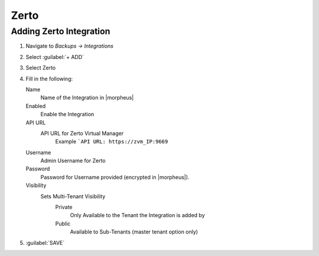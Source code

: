 Zerto
-----

Adding Zerto Integration
^^^^^^^^^^^^^^^^^^^^^^^^^^^^^

#. Navigate to `Backups -> Integrations`
#. Select :guilabel:`+ ADD`
#. Select Zerto
#. Fill in the following:

   Name
      Name of the Integration in |morpheus|
   Enabled
      Enable the Integration
   API URL
      API URL for Zerto Virtual Manager
        Example ```API URL: https://zvm_IP:9669``
   Username
      Admin Username for Zerto
   Password
      Password for Username provided (encrypted in |morpheus|).
   Visibility
      Sets Multi-Tenant Visibility
        Private
          Only Available to the Tenant the Integration is added by
        Public
          Available to Sub-Tenants (master tenant option only)

#. :guilabel:`SAVE`

